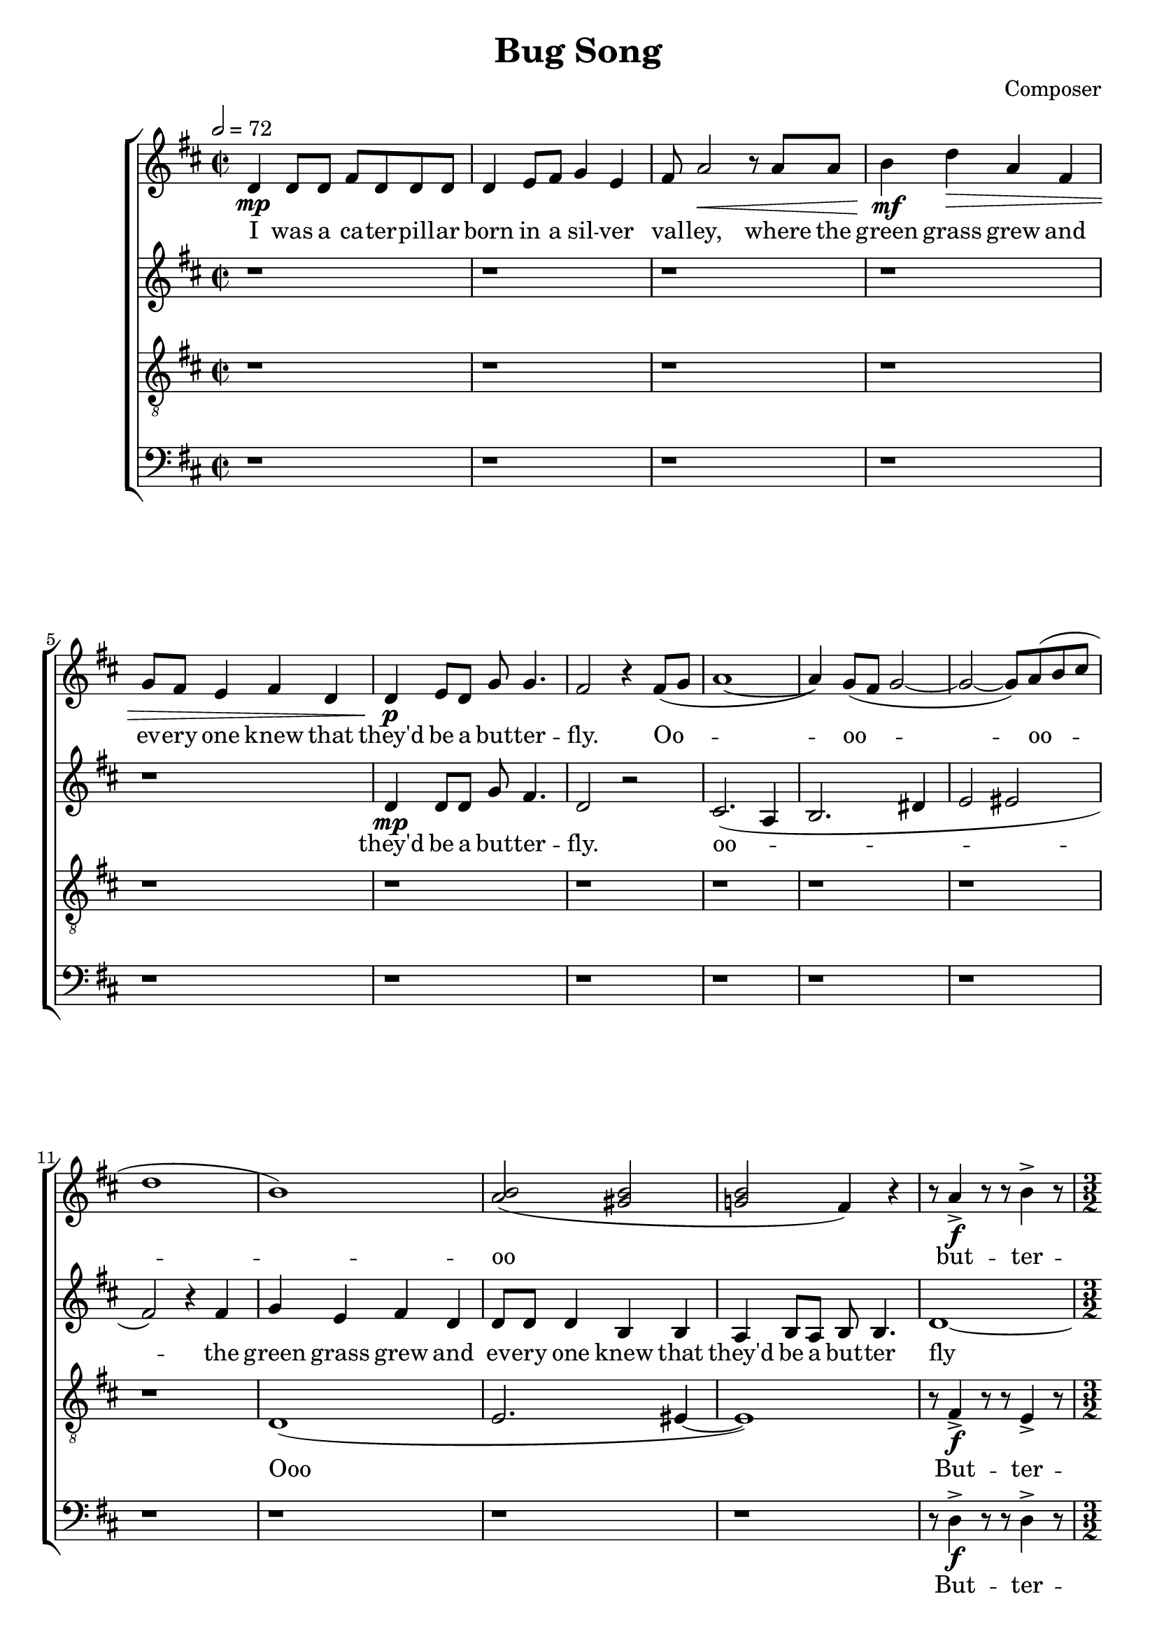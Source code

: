 \header {
  title = "Bug Song"
  composer = "Composer"
}



global = { \key d \major \time 2/2 \tempo 2 = 72}

SopMusic = \relative c' {
  d4 \mp d8 d fis d d d | d4 e8 fis g4 e |  fis8 a2 \< r8 a a
  | b4  \! \mf  d\> a fis | g8 fis e4 fis d | d \! \p e8 d g g4. |
   fis2 r4 fis8( g |a1~|  a4) g8( fis g2 ~| g2~ g8) a( b cis | d1 | b1) | <b a>2( <b gis>|
	 <b g!> fis4) r| r8 a4-> \f r8 r b4-> r8 
   |\time 3/2 r8 <d>4~->( <d a'>8~ )<d a'>2\fermata r4 r4
   r1. | r1. | r2 r4 a 
   b d8 d | a4 fis  g8 fis e4 fis g |\time 5/4  a d,8 a' d2 r4 | e r <e g>2.\fermata  
	      
}
%  d4 \mp d8 d g fis4.
AltoMusic = \relative c' { r1  |r  | r| r | r|  d4 \mp d8 d g fis4. | d2 r 
| cis2.( a4 | b2. dis4 | e2 eis2| fis2)   

 r4 fis | g4 e  fis d | d8 d d4  b b | a b8 a b b4.  | d1~ | \time 3/2 d2~ d2\fermata r4
 a'8 g | fis4 d d e8 fis  e a, a4  | a b d e8 fis g8 e4. | fis2 r4
  }

TenorMusic = \relative c {\clef "G_8" r1  |r  | r| r | r|  |r  | r| r | r| r| 
r  | d( | e2. eis4~ | eis1) | % dis2.( e4~| e2. eis4~ | eis1)
 |  r8 fis4->\f  r8 r8 e4-> r8 |\time 3/2 r8 fis4.->~ fis2\fermata r4    
fis8 g | a4 a b a8 fis g e e4 | fis g a g8 fis g b4. | a2 r4 a g fis8 fis | 
g4 gis a8 a ais4 b4 b | e d8 d cis2 r4 |  d4 r4 <fis d>2.\fermata
  }

BassMusic  = \relative c {\clef bass r1  |r  | r| r | r|  |r  | r| r | r| r| 
r  | r| r | r|  r8 d4->\f  r8 r8 d4-> r8 | \time 3/2 r8 d4.->~ d2\fermata r  |
  }


SopLyrics = \lyricmode {
  I was a ca -- ter -- pill -- ar | born in a sil -- ver | val -- ley, where the |
  green grass grew and | ev -- ery one knew that | they'd be a but -- ter -- | fly. 
	Oo -- | oo --  oo -- oo  | but -- ter --  | fly  
}
AltoLyrics = \lyricmode {  they'd be a but -- ter -- | fly. 
	oo --    the |
    green grass   grew and | ev -- ery one | knew that they'd be a | but -- ter  fly

    We would | feast all day on the ho -- ney -- dew | leaves and bask in the lo -- ving |
    sun  
  }

TenorLyrics = \lyricmode { Ooo
 But -- ter --  | fly We would | feast all day on the ho -- ney -- dew | leaves and bask in the lo -- ving |
    sun  
 }

 BassLyrics = \lyricmode {
 But -- ter --  | fly
 }


\score {
  \new ChoirStaff <<
    \new Staff <<
      \new Voice = "SopOne" {
        \global
        \SopMusic
      }
      \new Lyrics \lyricsto "SopOne" {
        \SopLyrics
      }
    >>
    \new Staff <<
      \new Voice = "Alto" {
        \global
        \AltoMusic
      }
      \new Lyrics \lyricsto "Alto" {
        \AltoLyrics
      }
    >>
		    \new Staff <<
      \new Voice = "Tenor" {
        \global
        \TenorMusic
      }
      \new Lyrics \lyricsto "Tenor" {
        \TenorLyrics
      }
    >>
    		    \new Staff <<
      \new Voice = "Bass" {
        \global
        \BassMusic
      }
      \new Lyrics \lyricsto "Bass" {
        \BassLyrics
      }
    >>
  >>
  \layout{}
  \midi{}

}
